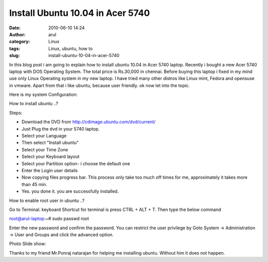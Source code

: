 Install Ubuntu 10.04 in Acer 5740
#################################
:date: 2010-06-10 14:24
:author: arul
:category: Linux
:tags: Linux, ubuntu, how to
:slug: install-ubuntu-10-04-in-acer-5740

|image0|

In this blog post i am going to explain how to install ubuntu 10.04 in
Acer 5740 laptop. Recently i bought a new Acer 5740 laptop with DOS
Operating System. The total price is Rs.30,000 in chennai. Before buying
this laptop i fixed in my mind use only Linux Operating system in my new
laptop. I have tried many other distros like Linux mint, Fedora and
opensuse in vmware. Apart from that i like ubuntu, because user
friendly. ok now let into the topic.

Here is my system Configuration:

|image1|

How to install ubuntu ..?

Steps:

-  Download the DVD from http://cdimage.ubuntu.com/dvd/current/
-  Just Plug the dvd in your 5740 laptop.
-  Select your Language
-  Then select "Install ubuntu"
-  Select your Time Zone
-  Select your Keyboard layout
-  Select your Partition option- i choose the default one
-  Enter the Login user details
-  Now copying files progress bar. This process only take too much off
   times for me, approximately it takes more than 45 min.
-  Yes. you done it. you are successfully installed.

How to enable root user in ubuntu ..?

Go to Terminal. keyboard Shortcut for terminal is press CTRL + ALT + T. Then type the below command

.. raw:: html

   <div id="_mcePaste">

root@arul-laptop:~# sudo passwd root

.. raw:: html

   </div>

.. raw:: html

   <div>

Enter the new password and confirm the password. You can restrict the
user privilege by Goto System -> Administration -> User and Groups and
click the advanced option.

.. raw:: html

   </div>

.. raw:: html

   <div>

Photo Slide show:

.. raw:: html

   </div>

.. raw:: html

   <div id="__ss_4468080" style="width: 425px; text-align: center;">

.. raw:: html

   <object id="__sse4468080" classid="clsid:d27cdb6e-ae6d-11cf-96b8-444553540000" width="425" height="355" codebase="http://download.macromedia.com/pub/shockwave/cabs/flash/swflash.cab#version=6,0,40,0">

.. raw:: html

   <embed id="__sse4468080" type="application/x-shockwave-flash" width="425" height="355" src="http://static.slidesharecdn.com/swf/ssplayer2.swf?doc=installing-acerodp4691&amp;stripped_title=installing-acerodp" name="__sse4468080" allowscriptaccess="always" allowfullscreen="true">
   </embed>
   </object>

.. raw:: html

   </div>

.. raw:: html

   <div>

Thanks to my friend Mr.Ponraj natarajan for helping me installing
ubuntu. Without him it does not happen.

.. raw:: html

   </div>

.. |image0| image:: http://lh6.ggpht.com/_X5tq9y9xv2s/TBE3MO5AjmI/AAAAAAAAAZI/_QfbEoEor1Q/s512/ubuntu-logo.gif
   :target: http://picasaweb.google.com/lh/photo/H_Aajl3cxrd_q5qtDv82yRRU7417pzdLFPTzvmy2uw8?feat=blogger
.. |image1| image:: http://lh4.ggpht.com/_X5tq9y9xv2s/TBE14Tfh8zI/AAAAAAAAAY8/K-ABTQwXT-k/s512/Ubuntu-Sysinfo.png
   :target: http://picasaweb.google.com/lh/photo/ZOz4KGlVExEFWymsd2pqvBRU7417pzdLFPTzvmy2uw8?feat=blogger
